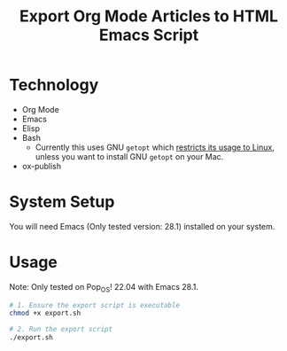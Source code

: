 #+title: Export Org Mode Articles to HTML Emacs Script

* Technology

- Org Mode
- Emacs
- Elisp
- Bash
  - Currently this uses GNU =getopt= which [[https://stackoverflow.com/a/7948533][restricts its usage to Linux]], unless you want to install GNU =getopt= on your Mac.
- ox-publish

* System Setup
:PROPERTIES:
:CREATED:  [2022-07-25 Mon 18:23]
:END:

You will need Emacs (Only tested version: 28.1) installed on your system.

* Usage

Note: Only tested on Pop_OS! 22.04 with Emacs 28.1.

#+begin_src sh
# 1. Ensure the export script is executable
chmod +x export.sh

# 2. Run the export script
./export.sh
#+end_src
